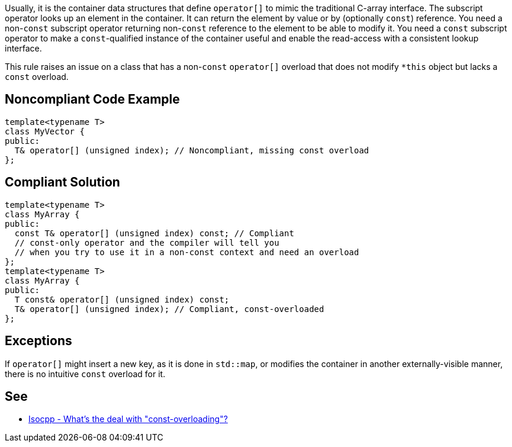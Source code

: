 Usually, it is the container data structures that define ``++operator[]++`` to mimic the traditional C-array interface. The subscript operator looks up an element in the container. It can return the element by value or by (optionally ``++const++``) reference. You need a non-``++const++`` subscript operator returning non-``++const++`` reference to the element to be able to modify it. You need a ``++const++`` subscript operator to make a ``++const++``-qualified instance of the container useful and enable the read-access with a consistent lookup interface.


This rule raises an issue on a class that has a non-``++const++`` ``++operator[]++`` overload that does not modify ``++*this++`` object but lacks a ``++const++`` overload.

== Noncompliant Code Example

----
template<typename T>
class MyVector {
public:
  T& operator[] (unsigned index); // Noncompliant, missing const overload
};
----

== Compliant Solution

----
template<typename T>
class MyArray {
public:
  const T& operator[] (unsigned index) const; // Compliant
  // const-only operator and the compiler will tell you
  // when you try to use it in a non-const context and need an overload
};
template<typename T>
class MyArray {
public:
  T const& operator[] (unsigned index) const;
  T& operator[] (unsigned index); // Compliant, const-overloaded
};
----

== Exceptions

If ``++operator[]++`` might insert a new key, as it is done in ``++std::map++``, or modifies the container in another externally-visible manner, there is no intuitive ``++const++`` overload for it.

== See

* https://isocpp.org/wiki/faq/const-correctness#const-overloading[Isocpp - What's the deal with "const-overloading"?]
